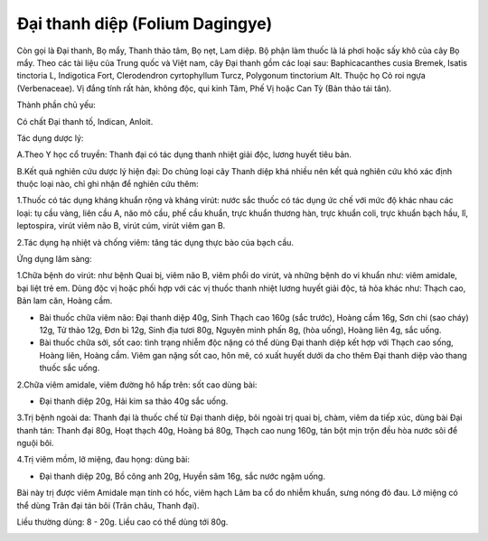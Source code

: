.. _plants_dai_thanh_diep:

Đại thanh diệp (Folium Dagingye)
################################

Còn gọi là Đại thanh, Bọ mẩy, Thanh thảo tâm, Bọ nẹt, Lam diệp. Bộ phận
làm thuốc là lá phơi hoặc sấy khô của cây Bọ mẩy. Theo các tài liệu của
Trung quốc và Việt nam, cây Đại thanh gồm các loại sau: Baphicacanthes
cusia Bremek, Isatis tinctoria L, Indigotica Fort, Clerodendron
cyrtophyllum Turcz, Polygonum tinctorium Alt. Thuộc họ Cỏ roi ngựa
(Verbenaceae). Vị đắng tính rất hàn, không độc, qui kinh Tâm, Phế Vị
hoặc Can Tỳ (Bản thảo tái tân).

Thành phần chủ yếu:

Có chất Đại thanh tố, Indican, Anloit.

Tác dụng dược lý:

A.Theo Y học cổ truyền: Thanh đại có tác dụng thanh nhiệt giải độc,
lương huyết tiêu bản.

B.Kết quả nghiên cứu dược lý hiện đại: Do chủng loại cây Thanh diệp khá
nhiều nên kết quả nghiên cứu khó xác định thuộc loại nào, chỉ ghi nhận
để nghiên cứu thêm:

1.Thuốc có tác dụng kháng khuẩn rộng và kháng virút: nước sắc thuốc có
tác dụng ức chế với mức độ khác nhau các loại: tụ cầu vàng, liên cầu A,
não mô cầu, phế cầu khuẩn, trực khuẩn thương hàn, trực khuẩn coli, trực
khuẩn bạch hầu, lî, leptospira, virút viêm não B, virút cúm, virút viêm
gan B.

2.Tác dụng hạ nhiệt và chống viêm: tăng tác dụng thực bào của bạch cầu.

Ứng dụng lâm sàng:

1.Chữa bệnh do virút: như bệnh Quai bị, viêm não B, viêm phổi do virút,
và những bệnh do vi khuẩn như: viêm amidale, bại liệt trẻ em. Dùng độc
vị hoặc phối hợp với các vị thuốc thanh nhiệt lương huyết giải độc, tả
hỏa khác như: Thạch cao, Bản lam căn, Hoàng cầm.

-  Bài thuốc chữa viêm não: Đại thanh diệp 40g, Sinh Thạch cao 160g (sắc
   trước), Hoàng cầm 16g, Sơn chi (sao cháy) 12g, Tử thảo 12g, Đơn bì
   12g, Sinh địa tươi 80g, Nguyên minh phấn 8g, (hòa uống), Hoàng liên
   4g, sắc uống.
-  Bài thuốc chữa sởi, sốt cao: tình trạng nhiễm độc nặng có thể dùng
   Đại thanh diệp kết hợp với Thạch cao sống, Hoàng liên, Hoàng cầm.
   Viêm gan nặng sốt cao, hôn mê, có xuất huyết dưới da cho thêm Đại
   thanh diệp vào thang thuốc sắc uống.

2.Chữa viêm amidale, viêm đường hô hấp trên: sốt cao dùng bài:

-  Đại thanh diệp 20g, Hải kim sa thảo 40g sắc uống.

3.Trị bệnh ngoài da: Thanh đại là thuốc chế từ Đại thanh diệp, bôi ngoài
trị quai bị, chàm, viêm da tiếp xúc, dùng bài Đại thanh tán: Thanh đại
80g, Hoạt thạch 40g, Hoàng bá 80g, Thạch cao nung 160g, tán bột mịn trộn
đều hòa nước sôi để nguội bôi.

4.Trị viêm mồm, lở miệng, đau họng: dùng bài:

-  Đại thanh diệp 20g, Bồ công anh 20g, Huyền sâm 16g, sắc nước ngậm
   uống.

Bài này trị được viêm Amidale mạn tính có hốc, viêm hạch Lâm ba cổ do
nhiễm khuẩn, sưng nóng đỏ đau. Lở miệng có thể dùng Trân đại tán bôi
(Trân châu, Thanh đại).

Liều thường dùng: 8 - 20g. Liều cao có thể dùng tới 80g.

..  image:: DAITHANHDIEP.JPG
   :width: 50px
   :height: 50px
   :target: DAITHANHDIEP_.htm
